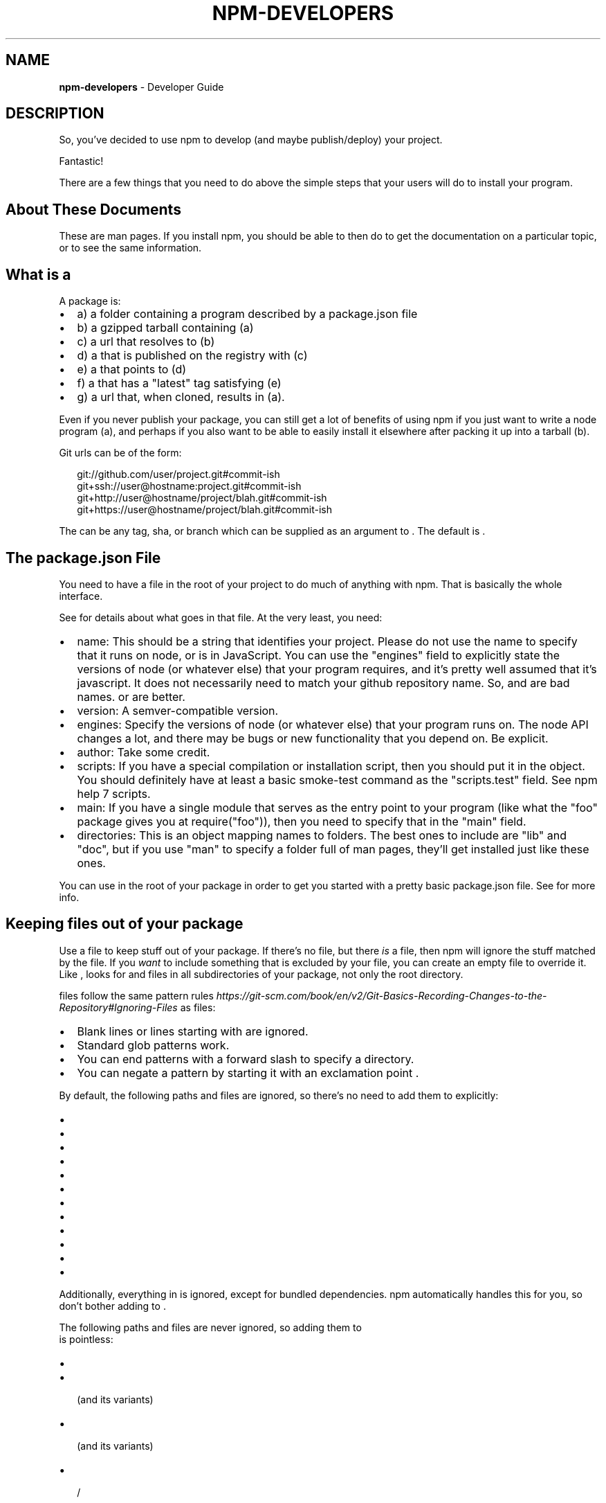 .TH "NPM\-DEVELOPERS" "7" "February 2018" "" ""
.SH "NAME"
\fBnpm-developers\fR \- Developer Guide
.SH DESCRIPTION
.P
So, you've decided to use npm to develop (and maybe publish/deploy)
your project\.
.P
Fantastic!
.P
There are a few things that you need to do above the simple steps
that your users will do to install your program\.
.SH About These Documents
.P
These are man pages\.  If you install npm, you should be able to
then do \fB\fP to get the documentation on a particular
topic, or \fB\fP to see the same information\.
.SH What is a \fB\fP
.P
A package is:
.RS 0
.IP \(bu 2
a) a folder containing a program described by a package\.json file
.IP \(bu 2
b) a gzipped tarball containing (a)
.IP \(bu 2
c) a url that resolves to (b)
.IP \(bu 2
d) a \fB\fP that is published on the registry with (c)
.IP \(bu 2
e) a \fB\fP that points to (d)
.IP \(bu 2
f) a \fB\fP that has a "latest" tag satisfying (e)
.IP \(bu 2
g) a \fB\fP url that, when cloned, results in (a)\.

.RE
.P
Even if you never publish your package, you can still get a lot of
benefits of using npm if you just want to write a node program (a), and
perhaps if you also want to be able to easily install it elsewhere
after packing it up into a tarball (b)\.
.P
Git urls can be of the form:
.P
.RS 2
.nf
git://github\.com/user/project\.git#commit\-ish
git+ssh://user@hostname:project\.git#commit\-ish
git+http://user@hostname/project/blah\.git#commit\-ish
git+https://user@hostname/project/blah\.git#commit\-ish
.fi
.RE
.P
The \fB\fP can be any tag, sha, or branch which can be supplied as
an argument to \fB\fP\|\.  The default is \fB\fP\|\.
.SH The package\.json File
.P
You need to have a \fB\fP file in the root of your project to do
much of anything with npm\.  That is basically the whole interface\.
.P
See \fB\fP for details about what goes in that file\.  At the very
least, you need:
.RS 0
.IP \(bu 2
name:
This should be a string that identifies your project\.  Please do not
use the name to specify that it runs on node, or is in JavaScript\.
You can use the "engines" field to explicitly state the versions of
node (or whatever else) that your program requires, and it's pretty
well assumed that it's javascript\.
It does not necessarily need to match your github repository name\.
So, \fB\fP and \fB\fP are bad names\.  \fB\fP or \fB\fP are better\.
.IP \(bu 2
version:
A semver\-compatible version\.
.IP \(bu 2
engines:
Specify the versions of node (or whatever else) that your program
runs on\.  The node API changes a lot, and there may be bugs or new
functionality that you depend on\.  Be explicit\.
.IP \(bu 2
author:
Take some credit\.
.IP \(bu 2
scripts:
If you have a special compilation or installation script, then you
should put it in the \fB\fP object\.  You should definitely have at
least a basic smoke\-test command as the "scripts\.test" field\.
See npm help 7 scripts\.
.IP \(bu 2
main:
If you have a single module that serves as the entry point to your
program (like what the "foo" package gives you at require("foo")),
then you need to specify that in the "main" field\.
.IP \(bu 2
directories:
This is an object mapping names to folders\.  The best ones to include are
"lib" and "doc", but if you use "man" to specify a folder full of man pages,
they'll get installed just like these ones\.

.RE
.P
You can use \fB\fP in the root of your package in order to get you
started with a pretty basic package\.json file\.  See \fB\fP for
more info\.
.SH Keeping files \fIout\fR of your package
.P
Use a \fB\fP file to keep stuff out of your package\.  If there's
no \fB\fP file, but there \fIis\fR a \fB\fP file, then npm will
ignore the stuff matched by the \fB\fP file\.  If you \fIwant\fR to
include something that is excluded by your \fB\fP file, you can
create an empty \fB\fP file to override it\. Like \fB\fP, \fB\fP looks
for \fB\fP and \fB\fP files in all subdirectories of your
package, not only the root directory\.
.P
\fB\fP files follow the same pattern rules \fIhttps://git\-scm\.com/book/en/v2/Git\-Basics\-Recording\-Changes\-to\-the\-Repository#Ignoring\-Files\fR
as \fB\fP files:
.RS 0
.IP \(bu 2
Blank lines or lines starting with \fB\fP are ignored\.
.IP \(bu 2
Standard glob patterns work\.
.IP \(bu 2
You can end patterns with a forward slash \fB\fP to specify a directory\.
.IP \(bu 2
You can negate a pattern by starting it with an exclamation point \fB\fP\|\.

.RE
.P
By default, the following paths and files are ignored, so there's no
need to add them to \fB\fP explicitly:
.RS 0
.IP \(bu 2
\fB\fP
.IP \(bu 2
\fB\fP
.IP \(bu 2
\fB\fP
.IP \(bu 2
\fB\fP
.IP \(bu 2
\fB\fP
.IP \(bu 2
\fB\fP
.IP \(bu 2
\fB\fP
.IP \(bu 2
\fB\fP
.IP \(bu 2
\fB\fP
.IP \(bu 2
\fB\fP
.IP \(bu 2
\fB\fP
.IP \(bu 2
\fB\fP

.RE
.P
Additionally, everything in \fB\fP is ignored, except for
bundled dependencies\. npm automatically handles this for you, so don't
bother adding \fB\fP to \fB\fP\|\.
.P
The following paths and files are never ignored, so adding them to
\fB\fP is pointless:
.RS 0
.IP \(bu 2
\fB\fP
.IP \(bu 2
\fB\fP (and its variants)
.IP \(bu 2
\fB\fP (and its variants)
.IP \(bu 2
\fB\fP / \fB\fP

.RE
.P
If, given the structure of your project, you find \fB\fP to be a
maintenance headache, you might instead try populating the \fB\fP
property of \fB\fP, which is an array of file or directory names
that should be included in your package\. Sometimes a whitelist is easier
to manage than a blacklist\.
.SS Testing whether your \fB\fP or \fB\fP config works
.P
If you want to double check that your package will include only the files
you intend it to when published, you can run the \fB\fP command locally
which will generate a tarball in the working directory, the same way it
does for publishing\.
.SH Link Packages
.P
\fB\fP is designed to install a development package and see the
changes in real time without having to keep re\-installing it\.  (You do
need to either re\-link or \fB\fP to update compiled packages,
of course\.)
.P
More info at \fB\fP\|\.
.SH Before Publishing: Make Sure Your Package Installs and Works
.P
\fBThis is important\.\fR
.P
If you can not install it locally, you'll have
problems trying to publish it\.  Or, worse yet, you'll be able to
publish it, but you'll be publishing a broken or pointless package\.
So don't do that\.
.P
In the root of your package, do this:
.P
.RS 2
.nf
npm install \. \-g
.fi
.RE
.P
That'll show you that it's working\.  If you'd rather just create a symlink
package that points to your working directory, then do this:
.P
.RS 2
.nf
npm link
.fi
.RE
.P
Use \fB\fP to see if it's there\.
.P
To test a local install, go into some other folder, and then do:
.P
.RS 2
.nf
cd \.\./some\-other\-folder
npm install \.\./my\-package
.fi
.RE
.P
to install it locally into the node_modules folder in that other place\.
.P
Then go into the node\-repl, and try using require("my\-thing") to
bring in your module's main module\.
.SH Create a User Account
.P
Create a user with the adduser command\.  It works like this:
.P
.RS 2
.nf
npm adduser
.fi
.RE
.P
and then follow the prompts\.
.P
This is documented better in npm help adduser\.
.SH Publish your package
.P
This part's easy\.  In the root of your folder, do this:
.P
.RS 2
.nf
npm publish
.fi
.RE
.P
You can give publish a url to a tarball, or a filename of a tarball,
or a path to a folder\.
.P
Note that pretty much \fBeverything in that folder will be exposed\fR
by default\.  So, if you have secret stuff in there, use a
\fB\fP file to list out the globs to ignore, or publish
from a fresh checkout\.
.SH Brag about it
.P
Send emails, write blogs, blab in IRC\.
.P
Tell the world how easy it is to install your program!
.SH SEE ALSO
.RS 0
.IP \(bu 2
npm help npm
.IP \(bu 2
npm help init
.IP \(bu 2
npm help 5 package\.json
.IP \(bu 2
npm help 7 scripts
.IP \(bu 2
npm help publish
.IP \(bu 2
npm help adduser
.IP \(bu 2
npm help 7 registry

.RE

